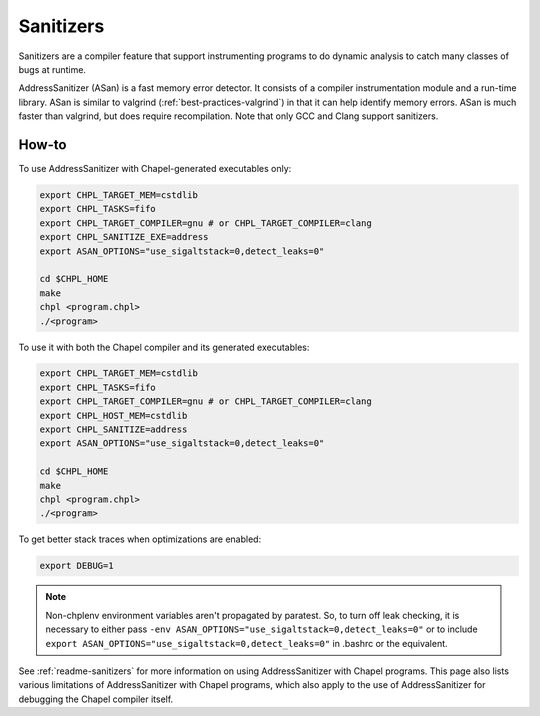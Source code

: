 .. _best-practices-sanitizers:

Sanitizers
==========

Sanitizers are a compiler feature that support instrumenting programs to do
dynamic analysis to catch many classes of bugs at runtime.

AddressSanitizer (ASan) is a fast memory error detector. It consists of a
compiler instrumentation module and a run-time library. ASan is similar
to valgrind (:ref:`best-practices-valgrind`) in that it can help
identify memory errors. ASan is much faster than valgrind, but does
require recompilation. Note that only GCC and Clang support sanitizers.

How-to
------

To use AddressSanitizer with Chapel-generated executables only:

.. code-block:: bash

     export CHPL_TARGET_MEM=cstdlib
     export CHPL_TASKS=fifo
     export CHPL_TARGET_COMPILER=gnu # or CHPL_TARGET_COMPILER=clang
     export CHPL_SANITIZE_EXE=address
     export ASAN_OPTIONS="use_sigaltstack=0,detect_leaks=0"

     cd $CHPL_HOME
     make
     chpl <program.chpl>
     ./<program>

To use it with both the Chapel compiler and its generated executables:

.. code-block:: bash

     export CHPL_TARGET_MEM=cstdlib
     export CHPL_TASKS=fifo
     export CHPL_TARGET_COMPILER=gnu # or CHPL_TARGET_COMPILER=clang
     export CHPL_HOST_MEM=cstdlib
     export CHPL_SANITIZE=address
     export ASAN_OPTIONS="use_sigaltstack=0,detect_leaks=0"

     cd $CHPL_HOME
     make
     chpl <program.chpl>
     ./<program>

To get better stack traces when optimizations are enabled:

.. code-block:: bash

     export DEBUG=1


.. note::

     Non-chplenv environment variables aren't propagated by paratest. So,
     to turn off leak checking, it is necessary to either pass
     ``-env ASAN_OPTIONS="use_sigaltstack=0,detect_leaks=0"`` or to include
     ``export ASAN_OPTIONS="use_sigaltstack=0,detect_leaks=0"`` in .bashrc or
     the equivalent.

See :ref:`readme-sanitizers` for more information on using AddressSanitizer with
Chapel programs. This page also lists various limitations of AddressSanitizer
with Chapel programs, which also apply to the use of AddressSanitizer for
debugging the Chapel compiler itself.
